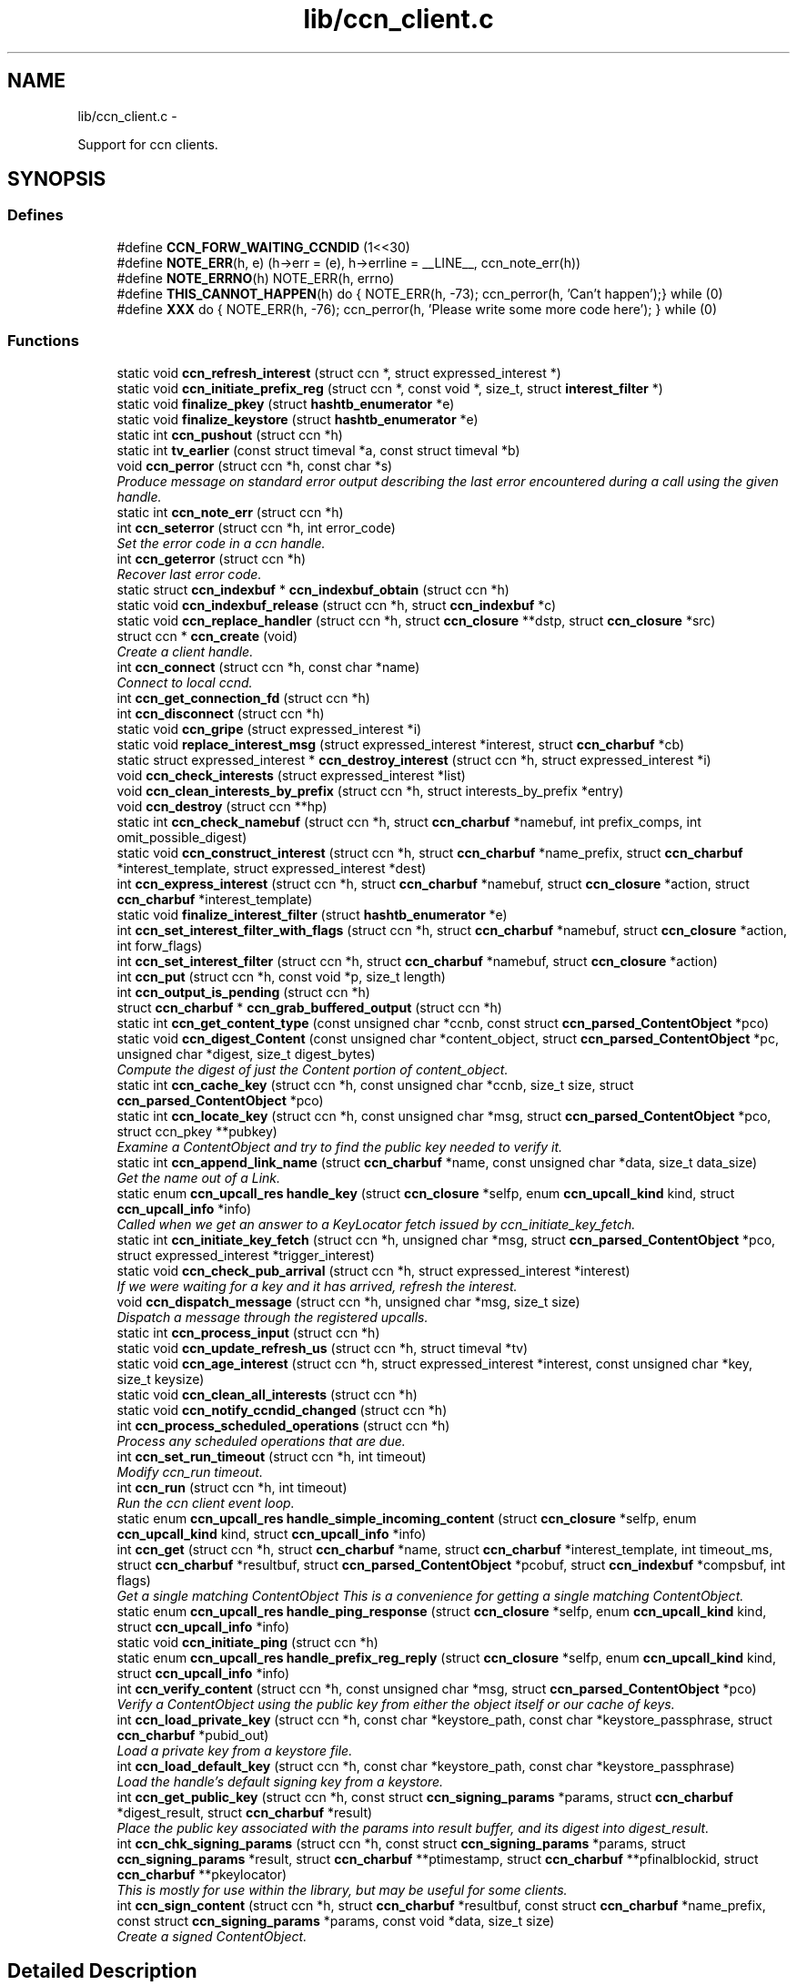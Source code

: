 .TH "lib/ccn_client.c" 3 "4 Nov 2010" "Version 0.3.0" "Content-Centric Networking in C" \" -*- nroff -*-
.ad l
.nh
.SH NAME
lib/ccn_client.c \- 
.PP
Support for ccn clients.  

.SH SYNOPSIS
.br
.PP
.SS "Defines"

.in +1c
.ti -1c
.RI "#define \fBCCN_FORW_WAITING_CCNDID\fP   (1<<30)"
.br
.ti -1c
.RI "#define \fBNOTE_ERR\fP(h, e)   (h->err = (e), h->errline = __LINE__, ccn_note_err(h))"
.br
.ti -1c
.RI "#define \fBNOTE_ERRNO\fP(h)   NOTE_ERR(h, errno)"
.br
.ti -1c
.RI "#define \fBTHIS_CANNOT_HAPPEN\fP(h)   do { NOTE_ERR(h, -73); ccn_perror(h, 'Can't happen');} while (0)"
.br
.ti -1c
.RI "#define \fBXXX\fP   do { NOTE_ERR(h, -76); ccn_perror(h, 'Please write some more code here'); } while (0)"
.br
.in -1c
.SS "Functions"

.in +1c
.ti -1c
.RI "static void \fBccn_refresh_interest\fP (struct ccn *, struct expressed_interest *)"
.br
.ti -1c
.RI "static void \fBccn_initiate_prefix_reg\fP (struct ccn *, const void *, size_t, struct \fBinterest_filter\fP *)"
.br
.ti -1c
.RI "static void \fBfinalize_pkey\fP (struct \fBhashtb_enumerator\fP *e)"
.br
.ti -1c
.RI "static void \fBfinalize_keystore\fP (struct \fBhashtb_enumerator\fP *e)"
.br
.ti -1c
.RI "static int \fBccn_pushout\fP (struct ccn *h)"
.br
.ti -1c
.RI "static int \fBtv_earlier\fP (const struct timeval *a, const struct timeval *b)"
.br
.ti -1c
.RI "void \fBccn_perror\fP (struct ccn *h, const char *s)"
.br
.RI "\fIProduce message on standard error output describing the last error encountered during a call using the given handle. \fP"
.ti -1c
.RI "static int \fBccn_note_err\fP (struct ccn *h)"
.br
.ti -1c
.RI "int \fBccn_seterror\fP (struct ccn *h, int error_code)"
.br
.RI "\fISet the error code in a ccn handle. \fP"
.ti -1c
.RI "int \fBccn_geterror\fP (struct ccn *h)"
.br
.RI "\fIRecover last error code. \fP"
.ti -1c
.RI "static struct \fBccn_indexbuf\fP * \fBccn_indexbuf_obtain\fP (struct ccn *h)"
.br
.ti -1c
.RI "static void \fBccn_indexbuf_release\fP (struct ccn *h, struct \fBccn_indexbuf\fP *c)"
.br
.ti -1c
.RI "static void \fBccn_replace_handler\fP (struct ccn *h, struct \fBccn_closure\fP **dstp, struct \fBccn_closure\fP *src)"
.br
.ti -1c
.RI "struct ccn * \fBccn_create\fP (void)"
.br
.RI "\fICreate a client handle. \fP"
.ti -1c
.RI "int \fBccn_connect\fP (struct ccn *h, const char *name)"
.br
.RI "\fIConnect to local ccnd. \fP"
.ti -1c
.RI "int \fBccn_get_connection_fd\fP (struct ccn *h)"
.br
.ti -1c
.RI "int \fBccn_disconnect\fP (struct ccn *h)"
.br
.ti -1c
.RI "static void \fBccn_gripe\fP (struct expressed_interest *i)"
.br
.ti -1c
.RI "static void \fBreplace_interest_msg\fP (struct expressed_interest *interest, struct \fBccn_charbuf\fP *cb)"
.br
.ti -1c
.RI "static struct expressed_interest * \fBccn_destroy_interest\fP (struct ccn *h, struct expressed_interest *i)"
.br
.ti -1c
.RI "void \fBccn_check_interests\fP (struct expressed_interest *list)"
.br
.ti -1c
.RI "void \fBccn_clean_interests_by_prefix\fP (struct ccn *h, struct interests_by_prefix *entry)"
.br
.ti -1c
.RI "void \fBccn_destroy\fP (struct ccn **hp)"
.br
.ti -1c
.RI "static int \fBccn_check_namebuf\fP (struct ccn *h, struct \fBccn_charbuf\fP *namebuf, int prefix_comps, int omit_possible_digest)"
.br
.ti -1c
.RI "static void \fBccn_construct_interest\fP (struct ccn *h, struct \fBccn_charbuf\fP *name_prefix, struct \fBccn_charbuf\fP *interest_template, struct expressed_interest *dest)"
.br
.ti -1c
.RI "int \fBccn_express_interest\fP (struct ccn *h, struct \fBccn_charbuf\fP *namebuf, struct \fBccn_closure\fP *action, struct \fBccn_charbuf\fP *interest_template)"
.br
.ti -1c
.RI "static void \fBfinalize_interest_filter\fP (struct \fBhashtb_enumerator\fP *e)"
.br
.ti -1c
.RI "int \fBccn_set_interest_filter_with_flags\fP (struct ccn *h, struct \fBccn_charbuf\fP *namebuf, struct \fBccn_closure\fP *action, int forw_flags)"
.br
.ti -1c
.RI "int \fBccn_set_interest_filter\fP (struct ccn *h, struct \fBccn_charbuf\fP *namebuf, struct \fBccn_closure\fP *action)"
.br
.ti -1c
.RI "int \fBccn_put\fP (struct ccn *h, const void *p, size_t length)"
.br
.ti -1c
.RI "int \fBccn_output_is_pending\fP (struct ccn *h)"
.br
.ti -1c
.RI "struct \fBccn_charbuf\fP * \fBccn_grab_buffered_output\fP (struct ccn *h)"
.br
.ti -1c
.RI "static int \fBccn_get_content_type\fP (const unsigned char *ccnb, const struct \fBccn_parsed_ContentObject\fP *pco)"
.br
.ti -1c
.RI "static void \fBccn_digest_Content\fP (const unsigned char *content_object, struct \fBccn_parsed_ContentObject\fP *pc, unsigned char *digest, size_t digest_bytes)"
.br
.RI "\fICompute the digest of just the Content portion of content_object. \fP"
.ti -1c
.RI "static int \fBccn_cache_key\fP (struct ccn *h, const unsigned char *ccnb, size_t size, struct \fBccn_parsed_ContentObject\fP *pco)"
.br
.ti -1c
.RI "static int \fBccn_locate_key\fP (struct ccn *h, const unsigned char *msg, struct \fBccn_parsed_ContentObject\fP *pco, struct ccn_pkey **pubkey)"
.br
.RI "\fIExamine a ContentObject and try to find the public key needed to verify it. \fP"
.ti -1c
.RI "static int \fBccn_append_link_name\fP (struct \fBccn_charbuf\fP *name, const unsigned char *data, size_t data_size)"
.br
.RI "\fIGet the name out of a Link. \fP"
.ti -1c
.RI "static enum \fBccn_upcall_res\fP \fBhandle_key\fP (struct \fBccn_closure\fP *selfp, enum \fBccn_upcall_kind\fP kind, struct \fBccn_upcall_info\fP *info)"
.br
.RI "\fICalled when we get an answer to a KeyLocator fetch issued by ccn_initiate_key_fetch. \fP"
.ti -1c
.RI "static int \fBccn_initiate_key_fetch\fP (struct ccn *h, unsigned char *msg, struct \fBccn_parsed_ContentObject\fP *pco, struct expressed_interest *trigger_interest)"
.br
.ti -1c
.RI "static void \fBccn_check_pub_arrival\fP (struct ccn *h, struct expressed_interest *interest)"
.br
.RI "\fIIf we were waiting for a key and it has arrived, refresh the interest. \fP"
.ti -1c
.RI "void \fBccn_dispatch_message\fP (struct ccn *h, unsigned char *msg, size_t size)"
.br
.RI "\fIDispatch a message through the registered upcalls. \fP"
.ti -1c
.RI "static int \fBccn_process_input\fP (struct ccn *h)"
.br
.ti -1c
.RI "static void \fBccn_update_refresh_us\fP (struct ccn *h, struct timeval *tv)"
.br
.ti -1c
.RI "static void \fBccn_age_interest\fP (struct ccn *h, struct expressed_interest *interest, const unsigned char *key, size_t keysize)"
.br
.ti -1c
.RI "static void \fBccn_clean_all_interests\fP (struct ccn *h)"
.br
.ti -1c
.RI "static void \fBccn_notify_ccndid_changed\fP (struct ccn *h)"
.br
.ti -1c
.RI "int \fBccn_process_scheduled_operations\fP (struct ccn *h)"
.br
.RI "\fIProcess any scheduled operations that are due. \fP"
.ti -1c
.RI "int \fBccn_set_run_timeout\fP (struct ccn *h, int timeout)"
.br
.RI "\fIModify ccn_run timeout. \fP"
.ti -1c
.RI "int \fBccn_run\fP (struct ccn *h, int timeout)"
.br
.RI "\fIRun the ccn client event loop. \fP"
.ti -1c
.RI "static enum \fBccn_upcall_res\fP \fBhandle_simple_incoming_content\fP (struct \fBccn_closure\fP *selfp, enum \fBccn_upcall_kind\fP kind, struct \fBccn_upcall_info\fP *info)"
.br
.ti -1c
.RI "int \fBccn_get\fP (struct ccn *h, struct \fBccn_charbuf\fP *name, struct \fBccn_charbuf\fP *interest_template, int timeout_ms, struct \fBccn_charbuf\fP *resultbuf, struct \fBccn_parsed_ContentObject\fP *pcobuf, struct \fBccn_indexbuf\fP *compsbuf, int flags)"
.br
.RI "\fIGet a single matching ContentObject This is a convenience for getting a single matching ContentObject. \fP"
.ti -1c
.RI "static enum \fBccn_upcall_res\fP \fBhandle_ping_response\fP (struct \fBccn_closure\fP *selfp, enum \fBccn_upcall_kind\fP kind, struct \fBccn_upcall_info\fP *info)"
.br
.ti -1c
.RI "static void \fBccn_initiate_ping\fP (struct ccn *h)"
.br
.ti -1c
.RI "static enum \fBccn_upcall_res\fP \fBhandle_prefix_reg_reply\fP (struct \fBccn_closure\fP *selfp, enum \fBccn_upcall_kind\fP kind, struct \fBccn_upcall_info\fP *info)"
.br
.ti -1c
.RI "int \fBccn_verify_content\fP (struct ccn *h, const unsigned char *msg, struct \fBccn_parsed_ContentObject\fP *pco)"
.br
.RI "\fIVerify a ContentObject using the public key from either the object itself or our cache of keys. \fP"
.ti -1c
.RI "int \fBccn_load_private_key\fP (struct ccn *h, const char *keystore_path, const char *keystore_passphrase, struct \fBccn_charbuf\fP *pubid_out)"
.br
.RI "\fILoad a private key from a keystore file. \fP"
.ti -1c
.RI "int \fBccn_load_default_key\fP (struct ccn *h, const char *keystore_path, const char *keystore_passphrase)"
.br
.RI "\fILoad the handle's default signing key from a keystore. \fP"
.ti -1c
.RI "int \fBccn_get_public_key\fP (struct ccn *h, const struct \fBccn_signing_params\fP *params, struct \fBccn_charbuf\fP *digest_result, struct \fBccn_charbuf\fP *result)"
.br
.RI "\fIPlace the public key associated with the params into result buffer, and its digest into digest_result. \fP"
.ti -1c
.RI "int \fBccn_chk_signing_params\fP (struct ccn *h, const struct \fBccn_signing_params\fP *params, struct \fBccn_signing_params\fP *result, struct \fBccn_charbuf\fP **ptimestamp, struct \fBccn_charbuf\fP **pfinalblockid, struct \fBccn_charbuf\fP **pkeylocator)"
.br
.RI "\fIThis is mostly for use within the library, but may be useful for some clients. \fP"
.ti -1c
.RI "int \fBccn_sign_content\fP (struct ccn *h, struct \fBccn_charbuf\fP *resultbuf, const struct \fBccn_charbuf\fP *name_prefix, const struct \fBccn_signing_params\fP *params, const void *data, size_t size)"
.br
.RI "\fICreate a signed ContentObject. \fP"
.in -1c
.SH "Detailed Description"
.PP 
Support for ccn clients. 

Part of the CCNx C Library.
.PP
Copyright (C) 2008-2010 Palo Alto Research Center, Inc.
.PP
This library is free software; you can redistribute it and/or modify it under the terms of the GNU Lesser General Public License version 2.1 as published by the Free Software Foundation. This library is distributed in the hope that it will be useful, but WITHOUT ANY WARRANTY; without even the implied warranty of MERCHANTABILITY or FITNESS FOR A PARTICULAR PURPOSE. See the GNU Lesser General Public License for more details. You should have received a copy of the GNU Lesser General Public License along with this library; if not, write to the Free Software Foundation, Inc., 51 Franklin Street, Fifth Floor, Boston, MA 02110-1301 USA. 
.PP
Definition in file \fBccn_client.c\fP.
.SH "Define Documentation"
.PP 
.SS "#define CCN_FORW_WAITING_CCNDID   (1<<30)"
.PP
Definition at line 98 of file ccn_client.c.
.PP
Referenced by ccn_initiate_prefix_reg(), and ccn_notify_ccndid_changed().
.SS "#define NOTE_ERR(h, e)   (h->err = (e), h->errline = __LINE__, ccn_note_err(h))"
.PP
Definition at line 105 of file ccn_client.c.
.PP
Referenced by ccn_chk_signing_params(), ccn_connect(), ccn_construct_interest(), ccn_get_public_key(), ccn_load_default_key(), ccn_locate_key(), ccn_put(), ccn_run(), ccn_sign_content(), handle_ping_response(), and handle_prefix_reg_reply().
.SS "#define NOTE_ERRNO(h)   NOTE_ERR(h, errno)"
.PP
Definition at line 106 of file ccn_client.c.
.PP
Referenced by ccn_cache_key(), ccn_chk_signing_params(), ccn_connect(), ccn_create(), ccn_disconnect(), ccn_express_interest(), ccn_initiate_key_fetch(), ccn_initiate_prefix_reg(), ccn_load_private_key(), ccn_locate_key(), ccn_process_input(), ccn_pushout(), ccn_put(), ccn_run(), ccn_set_interest_filter_with_flags(), and handle_ping_response().
.SS "#define THIS_CANNOT_HAPPEN(h)   do { NOTE_ERR(h, -73); ccn_perror(h, 'Can't happen');} while (0)"
.PP
Definition at line 108 of file ccn_client.c.
.PP
Referenced by ccn_locate_key().
.SS "#define XXX   do { NOTE_ERR(h, -76); ccn_perror(h, 'Please write some more code here'); } while (0)"
.PP
Definition at line 111 of file ccn_client.c.
.PP
Referenced by ccn_locate_key(), and handle_prefix_reg_reply().
.SH "Function Documentation"
.PP 
.SS "static void ccn_age_interest (struct ccn * h, struct expressed_interest * interest, const unsigned char * key, size_t keysize)\fC [static]\fP"
.PP
Definition at line 1303 of file ccn_client.c.
.PP
Referenced by ccn_process_scheduled_operations().
.SS "static int ccn_append_link_name (struct \fBccn_charbuf\fP * name, const unsigned char * data, size_t data_size)\fC [static]\fP"
.PP
Get the name out of a Link. XXX - this needs a better home. 
.PP
Definition at line 954 of file ccn_client.c.
.PP
Referenced by handle_key().
.SS "static int ccn_cache_key (struct ccn * h, const unsigned char * ccnb, size_t size, struct \fBccn_parsed_ContentObject\fP * pco)\fC [static]\fP"
.PP
Definition at line 796 of file ccn_client.c.
.PP
Referenced by ccn_dispatch_message().
.SS "void ccn_check_interests (struct expressed_interest * list)"
.PP
Definition at line 385 of file ccn_client.c.
.PP
Referenced by ccn_clean_interests_by_prefix(), and ccn_process_scheduled_operations().
.SS "static int ccn_check_namebuf (struct ccn * h, struct \fBccn_charbuf\fP * namebuf, int prefix_comps, int omit_possible_digest)\fC [static]\fP"
.PP
Definition at line 462 of file ccn_client.c.
.PP
Referenced by ccn_express_interest(), and ccn_set_interest_filter_with_flags().
.SS "static void ccn_check_pub_arrival (struct ccn * h, struct expressed_interest * interest)\fC [static]\fP"
.PP
If we were waiting for a key and it has arrived, refresh the interest. 
.PP
Definition at line 1109 of file ccn_client.c.
.PP
Referenced by ccn_process_scheduled_operations().
.SS "int ccn_chk_signing_params (struct ccn * h, const struct \fBccn_signing_params\fP * params, struct \fBccn_signing_params\fP * result, struct \fBccn_charbuf\fP ** ptimestamp, struct \fBccn_charbuf\fP ** pfinalblockid, struct \fBccn_charbuf\fP ** pkeylocator)"
.PP
This is mostly for use within the library, but may be useful for some clients. 
.PP
Definition at line 2050 of file ccn_client.c.
.PP
Referenced by ccn_get_public_key(), ccn_sign_content(), and ccnd_init_internal_keystore().
.SS "static void ccn_clean_all_interests (struct ccn * h)\fC [static]\fP"
.PP
Definition at line 1373 of file ccn_client.c.
.PP
Referenced by ccn_process_scheduled_operations().
.SS "void ccn_clean_interests_by_prefix (struct ccn * h, struct interests_by_prefix * entry)"
.PP
Definition at line 397 of file ccn_client.c.
.PP
Referenced by ccn_clean_all_interests().
.SS "int ccn_connect (struct ccn * h, const char * name)"
.PP
Connect to local ccnd. \fBParameters:\fP
.RS 4
\fIh\fP is a ccn library handle 
.br
\fIname\fP is the name of the unix-domain socket to connect to; use NULL to get the default. 
.RE
.PP
\fBReturns:\fP
.RS 4
the fd for the connection, or -1 for error. 
.RE
.PP

.PP
Definition at line 288 of file ccn_client.c.
.PP
Referenced by ccn_get(), and main().
.SS "static void ccn_construct_interest (struct ccn * h, struct \fBccn_charbuf\fP * name_prefix, struct \fBccn_charbuf\fP * interest_template, struct expressed_interest * dest)\fC [static]\fP"
.PP
Definition at line 498 of file ccn_client.c.
.PP
Referenced by ccn_express_interest().
.SS "struct ccn* ccn_create (void)\fC [read]\fP"
.PP
Create a client handle. The new handle is not yet connected. On error, returns NULL and sets errno. Errors: ENOMEM 
.PP
Definition at line 239 of file ccn_client.c.
.PP
Referenced by ccn_get(), ccnd_internal_client_start(), and main().
.SS "void ccn_destroy (struct ccn ** hp)"
.PP
Definition at line 418 of file ccn_client.c.
.PP
Referenced by ccn_get(), ccnd_internal_client_start(), ccnd_internal_client_stop(), and main().
.SS "static struct expressed_interest* ccn_destroy_interest (struct ccn * h, struct expressed_interest * i)\fC [static, read]\fP"
.PP
Definition at line 369 of file ccn_client.c.
.PP
Referenced by ccn_clean_interests_by_prefix(), and ccn_destroy().
.SS "static void ccn_digest_Content (const unsigned char * content_object, struct \fBccn_parsed_ContentObject\fP * pc, unsigned char * digest, size_t digest_bytes)\fC [static]\fP"
.PP
Compute the digest of just the Content portion of content_object. 
.PP
Definition at line 768 of file ccn_client.c.
.PP
Referenced by ccn_cache_key().
.SS "int ccn_disconnect (struct ccn * h)"
.PP
Definition at line 323 of file ccn_client.c.
.PP
Referenced by ccn_destroy(), ccn_process_input(), ccn_run(), and main().
.SS "void ccn_dispatch_message (struct ccn * h, unsigned char * msg, size_t size)"
.PP
Dispatch a message through the registered upcalls. This is not used by normal ccn clients, but is made available for use when ccnd needs to communicate with its internal client. 
.PP
\fBParameters:\fP
.RS 4
\fIh\fP is the ccn handle. 
.br
\fImsg\fP is the ccnb-encoded Interest or ContentObject. 
.br
\fIsize\fP is its size in bytes. 
.RE
.PP

.PP
Definition at line 1130 of file ccn_client.c.
.PP
Referenced by ccn_process_input(), and ccnd_send().
.SS "int ccn_express_interest (struct ccn * h, struct \fBccn_charbuf\fP * namebuf, struct \fBccn_closure\fP * action, struct \fBccn_charbuf\fP * interest_template)"
.PP
Definition at line 540 of file ccn_client.c.
.PP
Referenced by ask_more(), ccn_get(), ccn_initiate_key_fetch(), ccn_initiate_ping(), ccn_initiate_prefix_reg(), express_bulkdata_interest(), express_my_interest(), fill_holes(), handle_key(), incoming_content(), and main().
.SS "int ccn_get (struct ccn * h, struct \fBccn_charbuf\fP * name, struct \fBccn_charbuf\fP * interest_template, int timeout_ms, struct \fBccn_charbuf\fP * resultbuf, struct \fBccn_parsed_ContentObject\fP * pcobuf, struct \fBccn_indexbuf\fP * compsbuf, int flags)"
.PP
Get a single matching ContentObject This is a convenience for getting a single matching ContentObject. Blocks until a matching ContentObject arrives or there is a timeout. 
.PP
\fBParameters:\fP
.RS 4
\fIh\fP is the ccn handle. If NULL or ccn_get is called from inside an upcall, a new connection will be used and upcalls from other requests will not be processed while ccn_get is active. 
.br
\fIname\fP holds a ccnb-encoded Name 
.br
\fIinterest_template\fP conveys other fields to be used in the interest (may be NULL). 
.br
\fItimeout_ms\fP limits the time spent waiting for an answer (milliseconds). 
.br
\fIresultbuf\fP is updated to contain the ccnb-encoded ContentObject. 
.br
\fIpcobuf\fP may be supplied to save the client the work of re-parsing the ContentObject; may be NULL if this information is not actually needed. 
.br
\fIcompsbuf\fP works similarly. 
.br
\fIflags\fP - CCN_GET_NOKEYWAIT means that it is permitted to return unverified data. 
.RE
.PP
\fBReturns:\fP
.RS 4
0 for success, -1 for an error. 
.RE
.PP

.PP
Definition at line 1618 of file ccn_client.c.
.PP
Referenced by ccn_get_header(), ccn_resolve_version(), create_face(), get_ccndid(), main(), and register_unregister_prefix().
.SS "int ccn_get_connection_fd (struct ccn * h)"
.PP
Definition at line 317 of file ccn_client.c.
.SS "static int ccn_get_content_type (const unsigned char * ccnb, const struct \fBccn_parsed_ContentObject\fP * pco)\fC [static]\fP"
.PP
Definition at line 746 of file ccn_client.c.
.PP
Referenced by ccn_cache_key(), ccn_dispatch_message(), and handle_key().
.SS "int ccn_get_public_key (struct ccn * h, const struct \fBccn_signing_params\fP * params, struct \fBccn_charbuf\fP * digest_result, struct \fBccn_charbuf\fP * result)"
.PP
Place the public key associated with the params into result buffer, and its digest into digest_result. This is for one of our signing keys, not just any key. Result buffers may be NULL if the corresponding result is not wanted.
.PP
\fBReturns:\fP
.RS 4
0 for success, negative for error 
.RE
.PP

.PP
Definition at line 1998 of file ccn_client.c.
.PP
Referenced by ccnd_init_service_ccnb().
.SS "int ccn_geterror (struct ccn * h)"
.PP
Recover last error code. \fBParameters:\fP
.RS 4
\fIh\fP is the ccn handle - may be NULL. 
.RE
.PP
\fBReturns:\fP
.RS 4
the most recently set error code, or 0 if h is NULL. 
.RE
.PP

.PP
Definition at line 186 of file ccn_client.c.
.SS "struct \fBccn_charbuf\fP* ccn_grab_buffered_output (struct ccn * h)\fC [read]\fP"
.PP
Definition at line 716 of file ccn_client.c.
.PP
Referenced by process_internal_client_buffer().
.SS "static void ccn_gripe (struct expressed_interest * i)\fC [static]\fP"
.PP
Definition at line 342 of file ccn_client.c.
.PP
Referenced by ccn_age_interest(), ccn_check_interests(), ccn_destroy_interest(), ccn_dispatch_message(), ccn_refresh_interest(), and replace_interest_msg().
.SS "static struct \fBccn_indexbuf\fP* ccn_indexbuf_obtain (struct ccn * h)\fC [static, read]\fP"
.PP
Definition at line 194 of file ccn_client.c.
.PP
Referenced by ccn_age_interest(), and ccn_dispatch_message().
.SS "static void ccn_indexbuf_release (struct ccn * h, struct \fBccn_indexbuf\fP * c)\fC [static]\fP"
.PP
Definition at line 205 of file ccn_client.c.
.PP
Referenced by ccn_age_interest(), and ccn_dispatch_message().
.SS "static int ccn_initiate_key_fetch (struct ccn * h, unsigned char * msg, struct \fBccn_parsed_ContentObject\fP * pco, struct expressed_interest * trigger_interest)\fC [static]\fP"
.PP
Definition at line 1037 of file ccn_client.c.
.PP
Referenced by ccn_dispatch_message().
.SS "static void ccn_initiate_ping (struct ccn * h)\fC [static]\fP"
.PP
Definition at line 1720 of file ccn_client.c.
.PP
Referenced by ccn_initiate_prefix_reg().
.SS "static void ccn_initiate_prefix_reg (struct ccn * h, const void * prefix, size_t prefix_size, struct \fBinterest_filter\fP * i)\fC [static]\fP"
.PP
Definition at line 1789 of file ccn_client.c.
.PP
Referenced by ccn_process_scheduled_operations().
.SS "int ccn_load_default_key (struct ccn * h, const char * keystore_path, const char * keystore_passphrase)"
.PP
Load the handle's default signing key from a keystore. This call is only required for applications that use something other than the user's default signing key as the handle's default. It should be called early and at most once. 
.PP
\fBParameters:\fP
.RS 4
\fIh\fP is the ccn handle 
.br
\fIkeystore_path\fP is the pathname of the keystore file 
.br
\fIkeystore_passphrase\fP is the passphase needed to unlock the keystore 
.RE
.PP
\fBReturns:\fP
.RS 4
is 0 for success, negative for error. 
.RE
.PP

.PP
Definition at line 1960 of file ccn_client.c.
.PP
Referenced by ccnd_init_internal_keystore().
.SS "int ccn_load_private_key (struct ccn * h, const char * keystore_path, const char * keystore_passphrase, struct \fBccn_charbuf\fP * pubid_out)"
.PP
Load a private key from a keystore file. This call is only required for applications that use something other than the user's default signing key. 
.PP
\fBParameters:\fP
.RS 4
\fIh\fP is the ccn handle 
.br
\fIkeystore_path\fP is the pathname of the keystore file 
.br
\fIkeystore_passphrase\fP is the passphase needed to unlock the keystore 
.br
\fIpubid_out,if\fP not NULL, is loaded with the digest of the public key 
.RE
.PP
\fBReturns:\fP
.RS 4
is 0 for success, negative for error. 
.RE
.PP

.PP
Definition at line 1895 of file ccn_client.c.
.PP
Referenced by ccn_chk_signing_params(), and ccn_load_default_key().
.SS "static int ccn_locate_key (struct ccn * h, const unsigned char * msg, struct \fBccn_parsed_ContentObject\fP * pco, struct ccn_pkey ** pubkey)\fC [static]\fP"
.PP
Examine a ContentObject and try to find the public key needed to verify it. It might be present in our cache of keys, or in the object itself; in either of these cases, we can satisfy the request right away. Or there may be an indirection (a KeyName), in which case return without the key. The final possibility is that there is no key locator we can make sense of. 
.PP
\fBReturns:\fP
.RS 4
negative for error, 0 when pubkey is filled in, or 1 if the key needs to be requested. 
.RE
.PP

.PP
Definition at line 863 of file ccn_client.c.
.PP
Referenced by ccn_dispatch_message(), and ccn_verify_content().
.SS "static int ccn_note_err (struct ccn * h)\fC [static]\fP"
.PP
Definition at line 155 of file ccn_client.c.
.PP
Referenced by ccn_seterror().
.SS "static void ccn_notify_ccndid_changed (struct ccn * h)\fC [static]\fP"
.PP
Definition at line 1390 of file ccn_client.c.
.PP
Referenced by handle_ping_response().
.SS "int ccn_output_is_pending (struct ccn * h)"
.PP
Definition at line 710 of file ccn_client.c.
.PP
Referenced by ccn_grab_buffered_output(), ccn_process_scheduled_operations(), and ccn_run().
.SS "void ccn_perror (struct ccn * h, const char * s)"
.PP
Produce message on standard error output describing the last error encountered during a call using the given handle. \fBParameters:\fP
.RS 4
\fIh\fP is the ccn handle - may not be NULL. 
.br
\fIs\fP is a client-supplied message; if NULL a message will be supplied where available. 
.RE
.PP

.PP
Definition at line 140 of file ccn_client.c.
.PP
Referenced by ccn_create(), ccn_note_err(), ccn_resolve_version(), and main().
.SS "static int ccn_process_input (struct ccn * h)\fC [static]\fP"
.PP
Definition at line 1239 of file ccn_client.c.
.PP
Referenced by ccn_run().
.SS "int ccn_process_scheduled_operations (struct ccn * h)"
.PP
Process any scheduled operations that are due. This is not used by normal ccn clients, but is made available for use by ccnd to run its internal client. 
.PP
\fBParameters:\fP
.RS 4
\fIh\fP is the ccn handle. 
.RE
.PP
\fBReturns:\fP
.RS 4
the number of microseconds until the next thing needs to happen. 
.RE
.PP

.PP
Definition at line 1414 of file ccn_client.c.
.PP
Referenced by ccn_run(), and ccnd_internal_client_refresh().
.SS "static int ccn_pushout (struct ccn * h)\fC [static]\fP"
.PP
Definition at line 646 of file ccn_client.c.
.PP
Referenced by ccn_disconnect(), ccn_put(), and ccn_run().
.SS "int ccn_put (struct ccn * h, const void * p, size_t length)"
.PP
Definition at line 668 of file ccn_client.c.
.PP
Referenced by ccn_refresh_interest(), ccn_seqw_write(), ccnd_answer_req(), incoming_interest(), interest_handler(), main(), outgoing_content(), and seqw_incoming_interest().
.SS "static void ccn_refresh_interest (struct ccn * h, struct expressed_interest * interest)\fC [static]\fP"
.PP
Definition at line 727 of file ccn_client.c.
.PP
Referenced by ccn_age_interest(), ccn_check_pub_arrival(), ccn_dispatch_message(), and ccn_express_interest().
.SS "static void ccn_replace_handler (struct ccn * h, struct \fBccn_closure\fP ** dstp, struct \fBccn_closure\fP * src)\fC [static]\fP"
.PP
Definition at line 215 of file ccn_client.c.
.PP
Referenced by ccn_destroy(), ccn_destroy_interest(), ccn_dispatch_message(), ccn_express_interest(), ccn_process_scheduled_operations(), and ccn_set_interest_filter_with_flags().
.SS "int ccn_run (struct ccn * h, int timeout)"
.PP
Run the ccn client event loop. This may serve as the main event loop for simple apps by passing a timeout value of -1. 
.PP
\fBParameters:\fP
.RS 4
\fIh\fP is the ccn handle. 
.br
\fItimeout\fP is in milliseconds. 
.RE
.PP
\fBReturns:\fP
.RS 4
a negative value for error, zero for success. 
.RE
.PP

.PP
Definition at line 1491 of file ccn_client.c.
.PP
Referenced by ccn_dump_names(), ccn_get(), and main().
.SS "int ccn_set_interest_filter (struct ccn * h, struct \fBccn_charbuf\fP * namebuf, struct \fBccn_closure\fP * action)"
.PP
Definition at line 638 of file ccn_client.c.
.PP
Referenced by ccn_seqw_close(), ccn_seqw_create(), ccnd_uri_listen(), and main().
.SS "int ccn_set_interest_filter_with_flags (struct ccn * h, struct \fBccn_charbuf\fP * namebuf, struct \fBccn_closure\fP * action, int forw_flags)"
.PP
Definition at line 607 of file ccn_client.c.
.PP
Referenced by ccn_set_interest_filter(), and main().
.SS "int ccn_set_run_timeout (struct ccn * h, int timeout)"
.PP
Modify ccn_run timeout. This may be called from an upcall to change the timeout value. Most often this will be used to set the timeout to zero so that ccn_run will return control to the client. 
.PP
\fBParameters:\fP
.RS 4
\fIh\fP is the ccn handle. 
.br
\fItimeout\fP is in milliseconds. 
.RE
.PP
\fBReturns:\fP
.RS 4
old timeout value. 
.RE
.PP

.PP
Definition at line 1475 of file ccn_client.c.
.PP
Referenced by handle_simple_incoming_content(), incoming_content(), and incoming_interest().
.SS "int ccn_seterror (struct ccn * h, int error_code)"
.PP
Set the error code in a ccn handle. \fBParameters:\fP
.RS 4
\fIh\fP is the ccn handle - may be NULL. 
.br
\fIerror_code\fP is the code to set. 
.RE
.PP
\fBReturns:\fP
.RS 4
-1 in all cases. 
.RE
.PP

.PP
Definition at line 169 of file ccn_client.c.
.PP
Referenced by ccn_resolve_version(), and ccn_seqw_write().
.SS "int ccn_sign_content (struct ccn * h, struct \fBccn_charbuf\fP * resultbuf, const struct \fBccn_charbuf\fP * name_prefix, const struct \fBccn_signing_params\fP * params, const void * data, size_t size)"
.PP
Create a signed ContentObject. \fBParameters:\fP
.RS 4
\fIh\fP is the ccn handle 
.br
\fIresultbuf\fP - result buffer to which the ContentObject will be appended 
.br
\fIname_prefix\fP contains the ccnb-encoded name 
.br
\fIparams\fP describe the ancillary information needed 
.br
\fIdata\fP points to the raw content 
.br
\fIsize\fP is the size of the raw content, in bytes 
.RE
.PP
\fBReturns:\fP
.RS 4
0 for success, -1 for error 
.RE
.PP

.PP
Definition at line 2209 of file ccn_client.c.
.PP
Referenced by ccn_initiate_prefix_reg(), ccnd_answer_req(), ccnd_init_service_ccnb(), main(), and seqw_next_cob().
.SS "static void ccn_update_refresh_us (struct ccn * h, struct timeval * tv)\fC [static]\fP"
.PP
Definition at line 1287 of file ccn_client.c.
.PP
Referenced by ccn_process_scheduled_operations().
.SS "int ccn_verify_content (struct ccn * h, const unsigned char * msg, struct \fBccn_parsed_ContentObject\fP * pco)"
.PP
Verify a ContentObject using the public key from either the object itself or our cache of keys. This routine does not attempt to fetch the public key if it is not at hand. 
.PP
\fBReturns:\fP
.RS 4
negative for error, 0 verification success, or 1 if the key needs to be requested. 
.RE
.PP

.PP
Definition at line 1866 of file ccn_client.c.
.PP
Referenced by ccnd_answer_req().
.SS "static void finalize_interest_filter (struct \fBhashtb_enumerator\fP * e)\fC [static]\fP"
.PP
Definition at line 597 of file ccn_client.c.
.PP
Referenced by ccn_set_interest_filter_with_flags().
.SS "static void finalize_keystore (struct \fBhashtb_enumerator\fP * e)\fC [static]\fP"
.PP
Definition at line 1982 of file ccn_client.c.
.PP
Referenced by ccn_create().
.SS "static void finalize_pkey (struct \fBhashtb_enumerator\fP * e)\fC [static]\fP"
.PP
Definition at line 845 of file ccn_client.c.
.PP
Referenced by ccn_create().
.SS "static enum \fBccn_upcall_res\fP handle_key (struct \fBccn_closure\fP * selfp, enum \fBccn_upcall_kind\fP kind, struct \fBccn_upcall_info\fP * info)\fC [static]\fP"
.PP
Called when we get an answer to a KeyLocator fetch issued by ccn_initiate_key_fetch. This does not really have to do much, since the main content handling logic picks up the keys as they go by. 
.PP
Definition at line 983 of file ccn_client.c.
.PP
Referenced by ccn_initiate_key_fetch().
.SS "static enum \fBccn_upcall_res\fP handle_ping_response (struct \fBccn_closure\fP * selfp, enum \fBccn_upcall_kind\fP kind, struct \fBccn_upcall_info\fP * info)\fC [static]\fP"
.PP
Definition at line 1679 of file ccn_client.c.
.PP
Referenced by ccn_initiate_ping().
.SS "static enum \fBccn_upcall_res\fP handle_prefix_reg_reply (struct \fBccn_closure\fP * selfp, enum \fBccn_upcall_kind\fP kind, struct \fBccn_upcall_info\fP * info)\fC [static]\fP"
.PP
Definition at line 1735 of file ccn_client.c.
.PP
Referenced by ccn_initiate_prefix_reg().
.SS "static enum \fBccn_upcall_res\fP handle_simple_incoming_content (struct \fBccn_closure\fP * selfp, enum \fBccn_upcall_kind\fP kind, struct \fBccn_upcall_info\fP * info)\fC [static]\fP"
.PP
Definition at line 1559 of file ccn_client.c.
.PP
Referenced by ccn_get().
.SS "static void replace_interest_msg (struct expressed_interest * interest, struct \fBccn_charbuf\fP * cb)\fC [static]\fP"
.PP
Definition at line 348 of file ccn_client.c.
.PP
Referenced by ccn_construct_interest(), ccn_destroy_interest(), ccn_dispatch_message(), and ccn_process_scheduled_operations().
.SS "static int tv_earlier (const struct timeval * a, const struct timeval * b)\fC [static]\fP"
.PP
Definition at line 123 of file ccn_client.c.
.PP
Referenced by ccn_process_scheduled_operations().
.SH "Author"
.PP 
Generated automatically by Doxygen for Content-Centric Networking in C from the source code.
